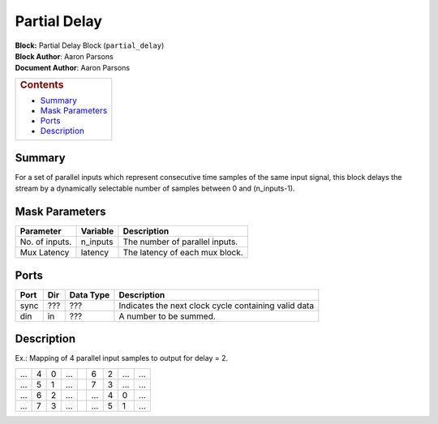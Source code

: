 Partial Delay
==============
| **Block:** Partial Delay Block (``partial_delay``)
| **Block Author**: Aaron Parsons
| **Document Author**: Aaron Parsons

+--------------------------------------------------------------------------+
| .. raw:: html                                                            |
|                                                                          |
|    <div id="toctitle">                                                   |
|                                                                          |
| .. rubric:: Contents                                                     |
|    :name: contents                                                       |
|                                                                          |
| .. raw:: html                                                            |
|                                                                          |
|    </div>                                                                |
|                                                                          |
| -  `Summary <#summary>`__                                                |
| -  `Mask Parameters <#mask-parameters>`__                                |
| -  `Ports <#ports>`__                                                    |
| -  `Description <#description>`__                                        |
+--------------------------------------------------------------------------+

Summary 
--------
For a set of parallel inputs which represent consecutive time samples of
the same input signal, this block delays the stream by a dynamically
selectable number of samples between 0 and (n\_inputs-1).

Mask Parameters 
----------------

+------------------+-------------+----------------------------------+
| Parameter        | Variable    | Description                      |
+==================+=============+==================================+
| No. of inputs.   | n\_inputs   | The number of parallel inputs.   |
+------------------+-------------+----------------------------------+
| Mux Latency      | latency     | The latency of each mux block.   |
+------------------+-------------+----------------------------------+

Ports 
------

+--------+--------+-------------+--------------------------------------------------------+
| Port   | Dir    | Data Type   | Description                                            |
+========+========+=============+========================================================+
| sync   |  ???   |  ???        | Indicates the next clock cycle containing valid data   |
+--------+--------+-------------+--------------------------------------------------------+
| din    | in     |  ???        | A number to be summed.                                 |
+--------+--------+-------------+--------------------------------------------------------+

Description 
------------
Ex.: Mapping of 4 parallel input samples to output for delay = 2.

+-----+---+---+-----+--------------+-----+---+-----+-----+
| ... | 4 | 0 | ... | |rightarrow| | 6   | 2 | ... | ... |
+-----+---+---+-----+--------------+-----+---+-----+-----+
| ... | 5 | 1 | ... | |rightarrow| | 7   | 3 | ... | ... |
+-----+---+---+-----+--------------+-----+---+-----+-----+
| ... | 6 | 2 | ... | |rightarrow| | ... | 4 | 0   | ... |
+-----+---+---+-----+--------------+-----+---+-----+-----+
| ... | 7 | 3 | ... | |rightarrow| | ... | 5 | 1   | ... |
+-----+---+---+-----+--------------+-----+---+-----+-----+

.. |rightarrow| image:: ../../_static/img/rightarrow.png
   :class: tex